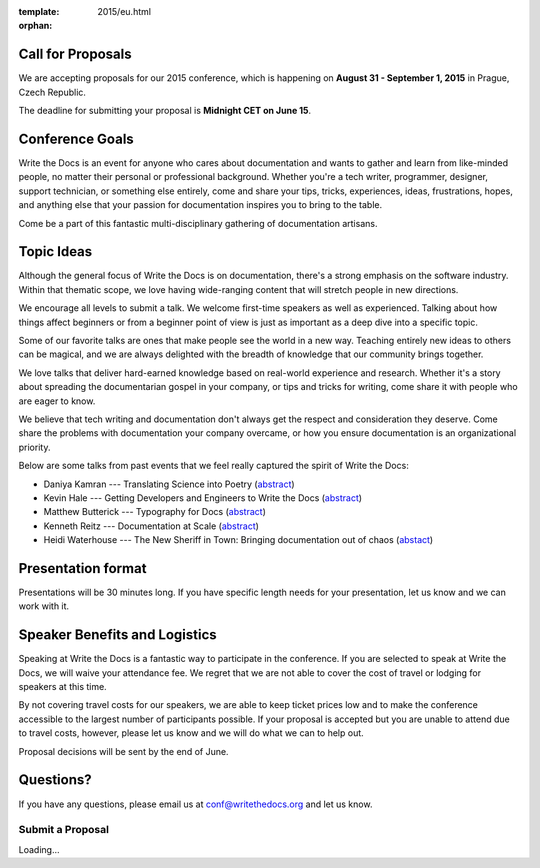 :template: 2015/eu.html
:orphan:

Call for Proposals
------------------

We are accepting proposals for our 2015 conference, which is happening
on **August 31 - September 1, 2015** in Prague, Czech Republic.

The deadline for submitting your proposal is **Midnight CET on June
15**.

Conference Goals
----------------

Write the Docs is an event for anyone who cares about documentation and
wants to gather and learn from like-minded people, no matter their
personal or professional background. Whether you're a tech writer,
programmer, designer, support technician, or something else entirely,
come and share your tips, tricks, experiences, ideas, frustrations,
hopes, and anything else that your passion for documentation inspires
you to bring to the table.

Come be a part of this fantastic multi-disciplinary gathering of
documentation artisans.

Topic Ideas
-----------

Although the general focus of Write the Docs is on documentation,
there's a strong emphasis on the software industry. Within that thematic
scope, we love having wide-ranging content that will stretch people in
new directions.

We encourage all levels to submit a talk. We welcome first-time speakers
as well as experienced. Talking about how things affect beginners or
from a beginner point of view is just as important as a deep dive into a
specific topic.

Some of our favorite talks are ones that make people see the world in a
new way. Teaching entirely new ideas to others can be magical, and we
are always delighted with the breadth of knowledge that our community
brings together.

We love talks that deliver hard-earned knowledge based on real-world
experience and research. Whether it's a story about spreading the
documentarian gospel in your company, or tips and tricks for writing,
come share it with people who are eager to know.

We believe that tech writing and documentation don't always get the
respect and consideration they deserve. Come share the problems with
documentation your company overcame, or how you ensure documentation is
an organizational priority.

Below are some talks from past events that we feel really captured the
spirit of Write the Docs:

-  Daniya Kamran --- Translating Science into Poetry
   (`abstract <http://docs.writethedocs.org/conference/talks/#daniya-kamran-translating-science-into-poetry>`__)
-  Kevin Hale --- Getting Developers and Engineers to Write the Docs
   (`abstract <http://docs.writethedocs.org/conference/talks/#kevin-hale-getting-developers-and-engineers-to-write-the-docs>`__)
-  Matthew Butterick --- Typography for Docs
   (`abstract <http://docs.writethedocs.org/conference/talks/#matthew-butterick-typography-for-docs>`__)
-  Kenneth Reitz --- Documentation at Scale
   (`abstract <http://docs.writethedocs.org/2014/na/talks/#kenneth-reitz-documentation-at-scale>`__)
-  Heidi Waterhouse --- The New Sheriff in Town: Bringing documentation
   out of chaos
   (`abstact <http://docs.writethedocs.org/2014/na/talks/#heidi-waterhouse-the-new-sheriff-in-town-bringing-documentation-out-of-chaos>`__)

Presentation format
-------------------

Presentations will be 30 minutes long. If you have specific length needs
for your presentation, let us know and we can work with it.

Speaker Benefits and Logistics
------------------------------

Speaking at Write the Docs is a fantastic way to participate in the
conference. If you are selected to speak at Write the Docs, we will
waive your attendance fee. We regret that we are not able to cover the
cost of travel or lodging for speakers at this time.

By not covering travel costs for our speakers, we are able to keep
ticket prices low and to make the conference accessible to the largest
number of participants possible. If your proposal is accepted but you
are unable to attend due to travel costs, however, please let us know
and we will do what we can to help out.

Proposal decisions will be sent by the end of June.

Questions?
----------

If you have any questions, please email us at
`conf@writethedocs.org <mailto:europe@writethedocs.org>`__ and let us
know.

Submit a Proposal
=================

.. raw:: html

   <iframe src="https://docs.google.com/forms/d/1S269ntfcfNPZzBQn9XVX4NylHFcIT0rRR_WMdL9A7g0/viewform?embedded=true" width="760" height="1000" frameborder="0" marginheight="0" marginwidth="0">

Loading...
